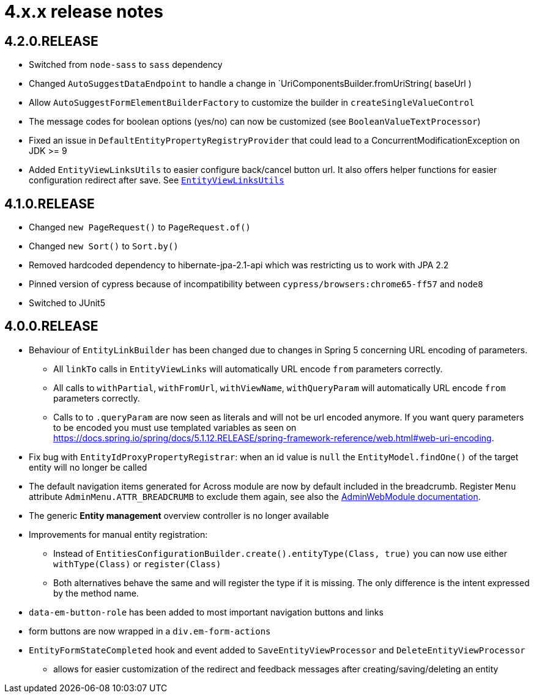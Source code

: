 = 4.x.x release notes

[#4-2-0]
== 4.2.0.RELEASE

* Switched from `node-sass` to `sass` dependency
* Changed `AutoSuggestDataEndpoint` to handle a change in `UriComponentsBuilder.fromUriString( baseUrl )
* Allow `AutoSuggestFormElementBuilderFactory` to customize the builder in `createSingleValueControl`
* The message codes for boolean options (yes/no) can now be customized (see `BooleanValueTextProcessor`)
* Fixed an issue in `DefaultEntityPropertyRegistryProvider` that could lead to a ConcurrentModificationException on JDK >= 9
* Added `EntityViewLinksUtils` to easier configure back/cancel button url.
It also offers helper functions for easier configuration redirect after save.
See xref:building-views/linking-to-entity-views.adoc#entity-view-links-utils[`EntityViewLinksUtils`]

[#4-1-0]
== 4.1.0.RELEASE

* Changed `new PageRequest()` to `PageRequest.of()`
* Changed `new Sort()` to `Sort.by()`
* Removed hardcoded dependency to hibernate-jpa-2.1-api which was restricting us to work with JPA 2.2
* Pinned version of cypress because of incompatibility between `cypress/browsers:chrome65-ff57` and `node8`
* Switched to JUnit5

[#4-0-0]
== 4.0.0.RELEASE

* Behaviour of `EntityLinkBuilder` has been changed due to changes in Spring 5 concerning URL encoding of parameters.
** All `linkTo` calls in `EntityViewLinks` will automatically URL encode `from` parameters correctly.
** All calls to `withPartial`, `withFromUrl`, `withViewName`, `withQueryParam` will automatically URL encode `from` parameters correctly.
** Calls to to `.queryParam` are now seen as literals and will not be url encoded anymore.
If you want query parameters to be encoded you must use templated variables as seen on https://docs.spring.io/spring/docs/5.1.12.RELEASE/spring-framework-reference/web.html#web-uri-encoding.
* Fix bug with `EntityIdProxyPropertyRegistrar`: when an id value is `null` the `EntityModel.findOne()` of the target entity will no longer be called
* The default navigation items generated for Across module are now by default included in the breadcrumb.
Register `Menu` attribute `AdminMenu.ATTR_BREADCRUMB` to exclude them again, see also the xref:admin-web-module:building/nav-sections#exclude-from-breadcrumb[AdminWebModule documentation].
* The generic *Entity management* overview controller is no longer available
* Improvements for manual entity registration:
** Instead of `EntitiesConfigurationBuilder.create().entityType(Class, true)` you can now use either `withType(Class)` or `register(Class)`
** Both alternatives behave the same and will register the type if it is missing.
The only difference is the intent expressed by the method name.
* `data-em-button-role` has been added to most important navigation buttons and links
* form buttons are now wrapped in a `div.em-form-actions`
* `EntityFormStateCompleted` hook and event added to `SaveEntityViewProcessor` and `DeleteEntityViewProcessor`
** allows for easier customization of the redirect and feedback messages after creating/saving/deleting an entity

